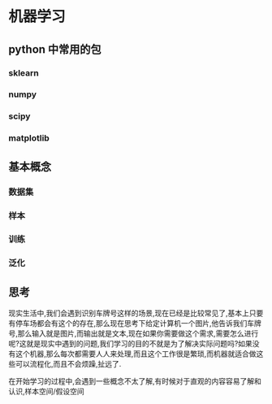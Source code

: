 * 机器学习
** python 中常用的包
*** sklearn
*** numpy
*** scipy
*** matplotlib
** 基本概念
*** 数据集
*** 样本
*** 训练
*** 泛化

** 思考
现实生活中,我们会遇到识别车牌号这样的场景,现在已经是比较常见了,基本上只要有停车场都会有这个的存在,那么现在思考下给定计算机一个图片,他告诉我们车牌号,那么输入就是图片,而输出就是文本,现在如果你需要做这个需求,需要怎么进行呢?这就是现实中遇到的问题,我们学习的目的不就是为了解决实际问题吗?如果没有这个机器,那么每次都需要人人来处理,而且这个工作很是繁琐,而机器就适合做这些可以流程化,而且不会烦躁,扯远了.

在开始学习的过程中,会遇到一些概念不太了解,有时候对于直观的内容容易了解和认识,样本空间/假设空间


    
